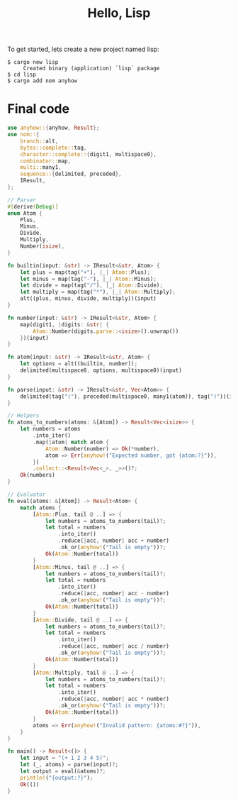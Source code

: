 #+TITLE: Hello, Lisp

To get started, lets create a new project named lisp:

#+BEGIN_SRC shell
$ cargo new lisp
     Created binary (application) `lisp` package
$ cd lisp
$ cargo add nom anyhow
#+END_SRC

* Final code

#+BEGIN_SRC rust
use anyhow::{anyhow, Result};
use nom::{
    branch::alt,
    bytes::complete::tag,
    character::complete::{digit1, multispace0},
    combinator::map,
    multi::many1,
    sequence::{delimited, preceded},
    IResult,
};

// Parser
#[derive(Debug)]
enum Atom {
    Plus,
    Minus,
    Divide,
    Multiply,
    Number(isize),
}

fn builtin(input: &str) -> IResult<&str, Atom> {
    let plus = map(tag("+"), |_| Atom::Plus);
    let minus = map(tag("-"), |_| Atom::Minus);
    let divide = map(tag("/"), |_| Atom::Divide);
    let multiply = map(tag("*"), |_| Atom::Multiply);
    alt((plus, minus, divide, multiply))(input)
}

fn number(input: &str) -> IResult<&str, Atom> {
    map(digit1, |digits: &str| {
        Atom::Number(digits.parse::<isize>().unwrap())
    })(input)
}

fn atom(input: &str) -> IResult<&str, Atom> {
    let options = alt((builtin, number));
    delimited(multispace0, options, multispace0)(input)
}

fn parse(input: &str) -> IResult<&str, Vec<Atom>> {
    delimited(tag("("), preceded(multispace0, many1(atom)), tag(")"))(input)
}

// Helpers
fn atoms_to_numbers(atoms: &[Atom]) -> Result<Vec<isize>> {
    let numbers = atoms
        .into_iter()
        .map(|atom| match atom {
            Atom::Number(number) => Ok(*number),
            atom => Err(anyhow!("Expected number, got {atom:?}")),
        })
        .collect::<Result<Vec<_>, _>>()?;
    Ok(numbers)
}

// Evaluator
fn eval(atoms: &[Atom]) -> Result<Atom> {
    match atoms {
        [Atom::Plus, tail @ ..] => {
            let numbers = atoms_to_numbers(tail)?;
            let total = numbers
                .into_iter()
                .reduce(|acc, number| acc + number)
                .ok_or(anyhow!("Tail is empty"))?;
            Ok(Atom::Number(total))
        }
        [Atom::Minus, tail @ ..] => {
            let numbers = atoms_to_numbers(tail)?;
            let total = numbers
                .into_iter()
                .reduce(|acc, number| acc - number)
                .ok_or(anyhow!("Tail is empty"))?;
            Ok(Atom::Number(total))
        }
        [Atom::Divide, tail @ ..] => {
            let numbers = atoms_to_numbers(tail)?;
            let total = numbers
                .into_iter()
                .reduce(|acc, number| acc / number)
                .ok_or(anyhow!("Tail is empty"))?;
            Ok(Atom::Number(total))
        }
        [Atom::Multiply, tail @ ..] => {
            let numbers = atoms_to_numbers(tail)?;
            let total = numbers
                .into_iter()
                .reduce(|acc, number| acc * number)
                .ok_or(anyhow!("Tail is empty"))?;
            Ok(Atom::Number(total))
        }
        atoms => Err(anyhow!("Invalid pattern: {atoms:#?}")),
    }
}

fn main() -> Result<()> {
    let input = "(+ 1 2 3 4 5)";
    let (_, atoms) = parse(input)?;
    let output = eval(&atoms)?;
    println!("{output:?}");
    Ok(())
}
#+END_SRC

